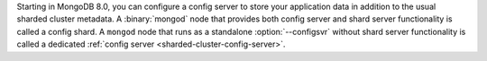 Starting in MongoDB 8.0, you can configure a config server to store your 
application data in addition to the usual sharded cluster metadata. A 
:binary:`mongod` node that provides both config server and shard server 
functionality is called a config shard. A ``mongod`` node that runs as a 
standalone :option:`--configsvr` without shard server functionality 
is called a dedicated :ref:`config server 
<sharded-cluster-config-server>`.
